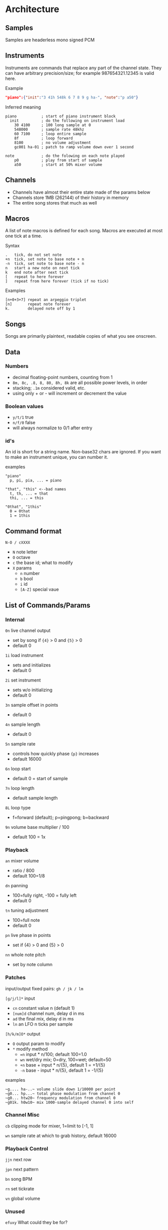 * Architecture
** Samples
Samples are headerless mono signed PCM

** Instruments
Instruments are commands that replace any part of the channel state.
They can have arbitrary precision/size; for example 987654321.12345 is valid here.

Example
#+BEGIN_SRC json
"piano":{"init":"3 41h 548k 6 7 8 9 g ha-", "note":"p a50"}
#+END_SRC

Inferred meaning
#+BEGIN_EXAMPLE
piano           ; start of piano instrument block
  init          ; do the following on instrument load
    30 4100     ; 100 long sample at 0
    548000      ; sample rate 48khz
    60 7100     ; loop entire sample
    8f          ; loop forward
    8100        ; no volume adjustment
    gc001 ha-01 ; patch to ramp volume down over 1 second

note            ; do the folowing on each note played
    p0          ; play from start of sample
    a50         ; start at 50% mixer volume
#+END_EXAMPLE

** Channels
 - Channels have almost their entire state made of the params below
 - Channels store 1MB (262144) of their history in memory
 - The entire song stores that much as well

** Macros
A list of note macros is defined for each song.
Macros are executed at most one tick at a time.

Syntax
#+BEGIN_EXAMPLE
.   tick, do not set note
+n  tick, set note to base note + n
-n  tick, set note to base note - n
n   start a new note on next tick
k   end note after next tick
[   repeat to here forever
]   repeat from here forever (tick if no tick)
#+END_EXAMPLE

Examples
#+BEGIN_EXAMPLE
[n+0+3+7] repeat an arpeggio triplet
[n]       repeat note forever
k.        delayed note off by 1
#+END_EXAMPLE

** Songs
Songs are primarily plaintext, readable copies of what you see onscreen.

** Data
*** Numbers
 - decimal floating-point numbers, counting from 1
 - ~8m, 8c, .8, 8, 80, 8h, 8k~ are all possible power levels, in order
 - stacking; ~.1m~ considered valid, etc.
 - using only + or - will increment or decrement the value

*** Boolean values
 - ~y/t/1~ true
 - ~n/f/0~ false
 - will always normalize to 0/1 after entry

*** id's
An id is short for a string name.
Non-base32 chars are ignored.
If you want to make an instrument unique, you can number it.

examples
#+BEGIN_EXAMPLE
"piano"
  p, pi, pia, ... = piano

"that", "this" <--bad names
  t, th, ... = that
  thi, ... = this

"0that", "1this"
  0 = 0that
  1 = 1this
#+END_EXAMPLE

** Command format
~N-O / cXXXX~
 - ~N~ note letter
 - ~O~ octave
 - ~c~ the base id; what to modify
 - ~X~ params
  - ~n~ number
  - ~b~ bool
  - ~i~ id
  - ~[A-Z]~ special vaue

** List of Commands/Params
*** Internal
~0n~ live channel output
 - set by song if ~{4}~ > 0 and ~{5}~ > 0
 - default 0

~1i~ load instrument
 - sets and initializes
 - default 0

~2i~ set instrument
 - sets w/o initializing
 - default 0

~3n~ sample offset in points
 - default 0

~4n~ sample length
 - default 0

~5n~ sample rate
 - controls how quickly phase ~{p}~ increases
 - default 16000

~6n~ loop start
 - default 0 = start of sample

~7n~ loop length
 - default sample length

~8L~ loop type
 - f=forward (default); p=pingpong; b=backward

~9n~ volume base multiplier / 100
 - default 100 = 1x

*** Playback
~an~ mixer volume
 - ratio / 800
 - default 100=1/8

~dn~ panning
 - 100=fully right, -100 = fully left
 - default 0

~tn~ tuning adjustment
 - 100=full note
 - default 0

~pn~ live phase in points
 - set if {4} > 0  and {5} > 0

~nn~ whole note pitch
 - set by note column

*** Patches
input/output fixed pairs: ~gh / jk / lm~

~[g/j/l]*~ input
 - ~cn~ constant value n (default 1)
 - ~[num]d~ channel num, delay d in ms
 - ~ad~ the final mix, delay d in ms
 - ~ln~ an LFO n ticks per sample

~[h/k/m]O*~ output
 - ~O~ output param to modify
 - ~*~ modify method
   - ~=n~ input * n/100; default 100=1.0
   - ~wn~ wet/dry mix;  0=dry, 100=wet; default=50
   - ~+n~ base + input * n/{5}, default 1 = +1/{5}
   - ~-n~ base - input * n/{5}, default 1 = -1/{5}

examples
#+BEGIN_EXAMPLE
~g.... ha-..~ volume slide down 1/10000 per point
~g0... hp...~ total phase modulation from channel 0
~g0... htw20~ frequency modulation from channel 0
~g01k. h0w10~ mix 1000-sample delayed channel 0 into self
#+END_EXAMPLE

*** Channel Misc
~cb~ clipping mode for mixer, 1=limit to [-1, 1]

~wn~ sample rate at which to grab history, default 16000

*** Playback Control
~jjn~ next row

~jpn~ next pattern

~bn~ song BPM

~rn~ set tickrate

~vn~ global volume

*** Unused
~efuxy~ What could they be for?
